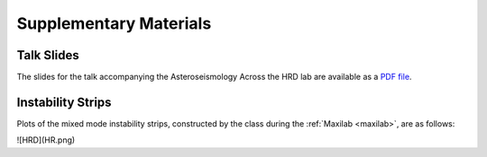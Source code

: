 ***********************
Supplementary Materials
***********************

Talk Slides
===========

The slides for the talk accompanying the Asteroseismology Across the HRD lab are
available as a `PDF file <asteroseismology.pdf>`__.

Instability Strips
==================

Plots of the mixed mode instability strips, constructed by
the class during the :ref:`Maxilab <maxilab>`, are as follows:

![HRD](HR.png)
